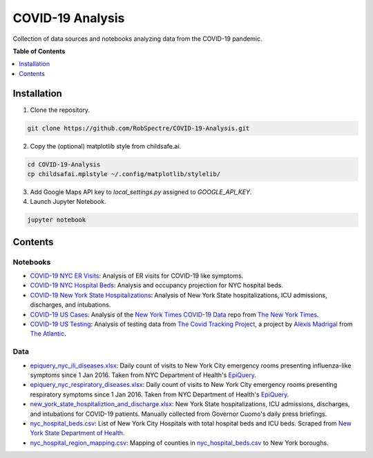 ***************
COVID-19 Analysis
***************

Collection of data sources and notebooks analyzing data from the COVID-19 pandemic.


**Table of Contents**


.. contents::
    :local:
    :depth: 1
    :backlinks: none


Installation
==========

1) Clone the repository.

.. code-block:: bash

    git clone https://github.com/RobSpectre/COVID-19-Analysis.git


2) Copy the (optional) matplotlib style from childsafe.ai.

.. code-block:: bash

    cd COVID-19-Analysis
    cp childsafai.mplstyle ~/.config/matplotlib/stylelib/

3) Add Google Maps API key to `local_settings.py` assigned to `GOOGLE_API_KEY`.

4) Launch Jupyter Notebook.

.. code-block:: bash

    jupyter notebook



Contents
============


Notebooks
----------

* `COVID-19 NYC ER Visits`_: Analysis of ER visits for COVID-19 like
  symptoms.
* `COVID-19 NYC Hospital Beds`_: Analysis and occupancy projection for NYC
  hospital beds.
* `COVID-19 New York State Hospitalizations`_: Analysis of New York State
  hospitalizations, ICU admissions, discharges, and intubations.
* `COVID-19 US Cases`_: Analysis of the `New York Times COVID-19 Data`_ repo
  from `The New York Times`_.
* `COVID-19 US Testing`_: Analysis of testing data from 
  `The Covid Tracking Project`_, a project by `Alexis Madrigal`_ from 
  `The Atlantic`_.


Data
----------

* `epiquery_nyc_ili_diseases.xlsx`_: Daily count of visits to New York City
  emergency rooms presenting influenza-like symptoms since 1 Jan 2016. Taken
  from NYC Department of Health's `EpiQuery`_.
* `epiquery_nyc_respiratory_diseases.xlsx`_: Daily count of visits to New York City
  emergency rooms presenting respiratory symptoms since 1 Jan 2016. Taken
  from NYC Department of Health's `EpiQuery`_.
* `new_york_state_hospitaliztion_and_discharge.xlsx`_: New York State
  hospitalizations, ICU admissions, discharges, and intubations for COVID-19
  patients. Manually collected from Governor Cuomo's daily press briefings.
* `nyc_hospital_beds.csv`_: List of New York City Hospitals with total
  hospital beds and ICU beds. Scraped from `New York State Department of Health`_. 
* `nyc_hospital_region_mapping.csv`_: Mapping of counties in
  `nyc_hospital_beds.csv`_ to New York boroughs.



.. _COVID-19 NYC ER Visits: https://github.com/RobSpectre/COVID-19-Analysis/blob/master/COVID%2019%20NYC%20ER%20Visits.ipynb
.. _COVID-19 NYC Hospital Beds: https://github.com/RobSpectre/COVID-19-Analysis/blob/master/COVID-19%20NYC%20Hospital%20Beds.ipynb
.. _COVID-19 New York State Hospitalizations: https://github.com/RobSpectre/COVID-19-Analysis/blob/master/COVID-19%20New%20York%20State%20Hospitalizations.ipynb
.. _COVID-19 US Cases: https://github.com/RobSpectre/COVID-19-Analysis/blob/master/COVID-19%20US%20Cases.ipynb
.. _COVID-19 US Testing: https://github.com/RobSpectre/COVID-19-Analysis/blob/master/COVID-19%20US%20Testing.ipynb
.. _EpiQuery: https://a816-health.nyc.gov/hdi/epiquery/visualizations?PageType=ts&PopulationSource=Syndromic&Topic=1&Subtopic=39
.. _New York State Department of Health: https://profiles.health.ny.gov/hospital/bed_type/Total+Beds
.. _The Covid Tracking Project: https://covidtracking.com/
.. _New York Times COVID-19 Data: https://github.com/nytimes/covid-19-data
.. _The New York Times: https://nytimes.com
.. _The Atlantic: https://www.theatlantic.com/
.. _Alexis Madrigal: https://twitter.com/alexismadrigal
.. _epiquery_nyc_ili_diseases.xlsx: https://github.com/RobSpectre/COVID-19-Analysis/blob/master/data/epiquery_nyc_ili_diseases.xlsx
.. _epiquery_nyc_respiratory_diseases.xlsx: https://github.com/RobSpectre/COVID-19-Analysis/blob/master/data/epiquery_nyc_respiratory_diseases.xlsx
.. _new_york_state_hospitaliztion_and_discharge.xlsx: https://github.com/RobSpectre/COVID-19-Analysis/blob/master/data/new_york_state_hospitaliztion_and_discharge.xlsx
.. _nyc_hospital_beds.csv: https://github.com/RobSpectre/COVID-19-Analysis/blob/master/data/nyc_hospital_beds.csv
.. _nyc_hospital_region_mapping.csv: https://github.com/RobSpectre/COVID-19-Analysis/blob/master/data/nyc_hospital_region_mapping.csv
